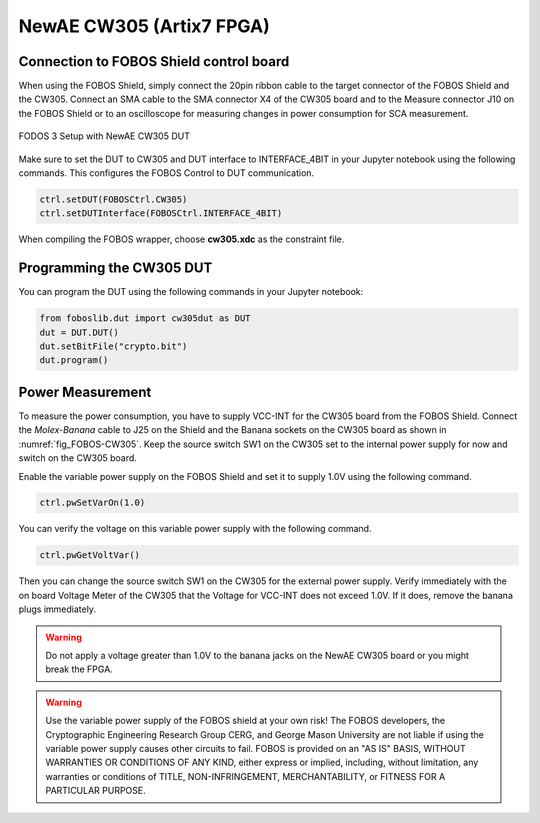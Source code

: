 .. _dut_cw305-label:

=========================
NewAE CW305 (Artix7 FPGA)
=========================


Connection to FOBOS Shield control board
----------------------------------------

When using the FOBOS Shield, simply connect the 20pin ribbon cable to the target connector of the FOBOS Shield and the CW305. 
Connect an SMA cable to the SMA connector X4 of the CW305 board and to the Measure connector J10 on the FOBOS Shield or to an oscilloscope for measuring changes in power consumption for SCA measurement.

.. _fig_FOBOS-CW305:
.. figure::  ../figures/FOBOS3-CW305_label.jpg
   :align:   center
   :height: 450 px


   FODOS 3 Setup with NewAE CW305 DUT


Make sure to set the DUT to CW305 and DUT interface to INTERFACE_4BIT in your Jupyter notebook using the following commands.
This configures the FOBOS Control to DUT communication.

.. code-block:: py

    ctrl.setDUT(FOBOSCtrl.CW305)
    ctrl.setDUTInterface(FOBOSCtrl.INTERFACE_4BIT) 


When compiling the FOBOS wrapper, choose **cw305.xdc** as the constraint file.

Programming the CW305 DUT
-------------------------

You can program the DUT using the following commands in your Jupyter notebook:

.. code-block:: py

    from foboslib.dut import cw305dut as DUT
    dut = DUT.DUT()
    dut.setBitFile("crypto.bit")
    dut.program()

Power Measurement
-----------------

To measure the power consumption, you have to supply VCC-INT for the CW305 board from the FOBOS Shield. 
Connect the *Molex-Banana* cable to J25 on the Shield and the Banana sockets on the CW305 board as shown in :numref:`fig_FOBOS-CW305`.
Keep the source switch SW1 on the CW305 set to the internal power supply for now and switch on the CW305 board.

Enable the variable power supply on the FOBOS Shield and set it to supply 1.0V using the following command.

.. code-block:: py

    ctrl.pwSetVarOn(1.0)    

You can verify the voltage on this variable power supply with the following command.

.. code-block:: py

    ctrl.pwGetVoltVar()

Then you can change the source switch SW1 on the CW305 for the external power supply.
Verify immediately with the on board Voltage Meter of the CW305 that the Voltage for VCC-INT does not exceed 1.0V.
If it does, remove the banana plugs immediately.

.. warning:: 

    Do not apply a voltage greater than 1.0V to the banana jacks on the NewAE CW305 board or you might break the FPGA.

.. warning:: 

    Use the variable power supply of the FOBOS shield at your own risk! The FOBOS developers, the Cryptographic Engineering Research Group CERG, and George Mason University are not liable if using the variable power supply causes other circuits to fail. 
    FOBOS is provided on an "AS IS" BASIS, WITHOUT WARRANTIES OR CONDITIONS OF ANY KIND, either express or implied, including, without limitation, any warranties or conditions of TITLE, NON-INFRINGEMENT, MERCHANTABILITY, or FITNESS FOR A PARTICULAR PURPOSE. 

